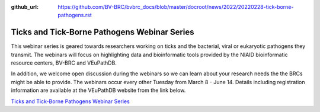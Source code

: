 :github_url: https://github.com/BV-BRC/bvbrc_docs/blob/master/docroot/news/2022/20220228-tick-borne-pathogens.rst

Ticks and Tick-Borne Pathogens Webinar Series
=============================================

.. feed-entry::
   :date: 2022-02-28

.. image:: ../images/tick_webinar_series.png
  :width: 580
  :alt: Tick-Borne Pathogen webinar series

This webinar series is geared towards researchers working on ticks and the bacterial, viral or eukaryotic pathogens they transmit. The webinars will focus on highlighting data and bioinformatic tools provided by the NIAID bioinformatic resource centers, BV-BRC and VEuPathDB. 

.. cut::

In addition, we welcome open discussion during the webinars so we can learn about your research needs the the BRCs might be able to provide. The webinars occur every other Tuesday from March 8 - June 14. Details including registration information are available at the VEuPathDB website from the link below.

`Ticks and Tick-Borne Pathogens Webinar Series <https://veupathdb.org/veupathdb/app/static-content/tickwebinars.html>`_

